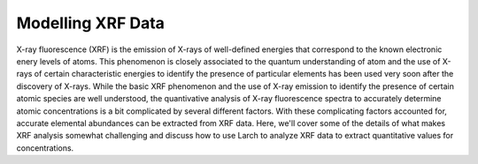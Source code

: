 .. _xrf_modelling:

============================
Modelling XRF Data
============================


X-ray fluorescence (XRF) is the emission of X-rays of well-defined
energies that correspond to the known electronic enery levels of
atoms.  This phenomenon is closely associated to the quantum
understanding of atom and the use of X-rays of certain characteristic
energies to identify the presence of particular elements has been used
very soon after the discovery of X-rays.  While the basic XRF
phenomenon and the use of X-ray emission to identify the presence of
certain atomic species are well understood, the quantivative analysis
of X-ray fluorescence spectra to accurately determine atomic
concentrations is a bit complicated by several different factors.
With these complicating factors accounted for, accurate elemental
abundances can be extracted from XRF data.  Here, we'll cover some of
the details of what makes XRF analysis somewhat challenging and
discuss how to use Larch to analyze XRF data to extract quantitative
values for concentrations.
